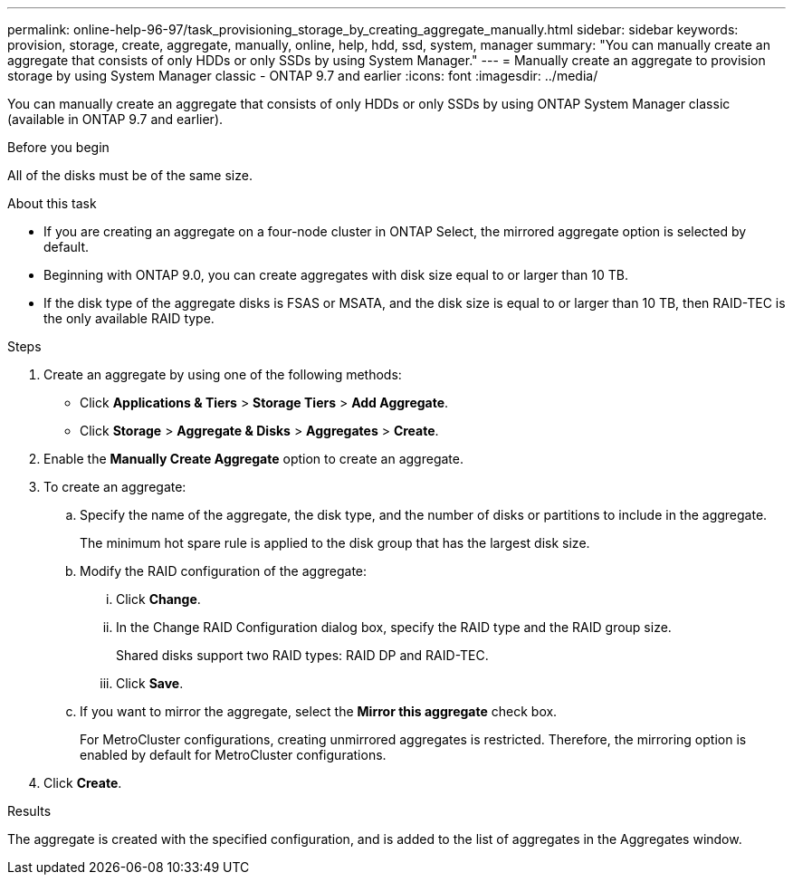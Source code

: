 ---
permalink: online-help-96-97/task_provisioning_storage_by_creating_aggregate_manually.html
sidebar: sidebar
keywords: provision, storage, create, aggregate, manually, online, help, hdd, ssd, system, manager
summary: "You can manually create an aggregate that consists of only HDDs or only SSDs by using System Manager."
---
= Manually create an aggregate to provision storage by using System Manager classic - ONTAP 9.7 and earlier
:icons: font
:imagesdir: ../media/

[.lead]
You can manually create an aggregate that consists of only HDDs or only SSDs by using ONTAP System Manager classic (available in ONTAP 9.7 and earlier).

.Before you begin

All of the disks must be of the same size.

.About this task

* If you are creating an aggregate on a four-node cluster in ONTAP Select, the mirrored aggregate option is selected by default.
* Beginning with ONTAP 9.0, you can create aggregates with disk size equal to or larger than 10 TB.
* If the disk type of the aggregate disks is FSAS or MSATA, and the disk size is equal to or larger than 10 TB, then RAID-TEC is the only available RAID type.

.Steps

. Create an aggregate by using one of the following methods:
 ** Click *Applications & Tiers* > *Storage Tiers* > *Add Aggregate*.
 ** Click *Storage* > *Aggregate & Disks* > *Aggregates* > *Create*.
. Enable the *Manually Create Aggregate* option to create an aggregate.
. To create an aggregate:
 .. Specify the name of the aggregate, the disk type, and the number of disks or partitions to include in the aggregate.
+
The minimum hot spare rule is applied to the disk group that has the largest disk size.

 .. Modify the RAID configuration of the aggregate:
  ... Click *Change*.
  ... In the Change RAID Configuration dialog box, specify the RAID type and the RAID group size.
+
Shared disks support two RAID types: RAID DP and RAID-TEC.

  ... Click *Save*.
 .. If you want to mirror the aggregate, select the *Mirror this aggregate* check box.
+
For MetroCluster configurations, creating unmirrored aggregates is restricted. Therefore, the mirroring option is enabled by default for MetroCluster configurations.
. Click *Create*.

.Results

The aggregate is created with the specified configuration, and is added to the list of aggregates in the Aggregates window.
